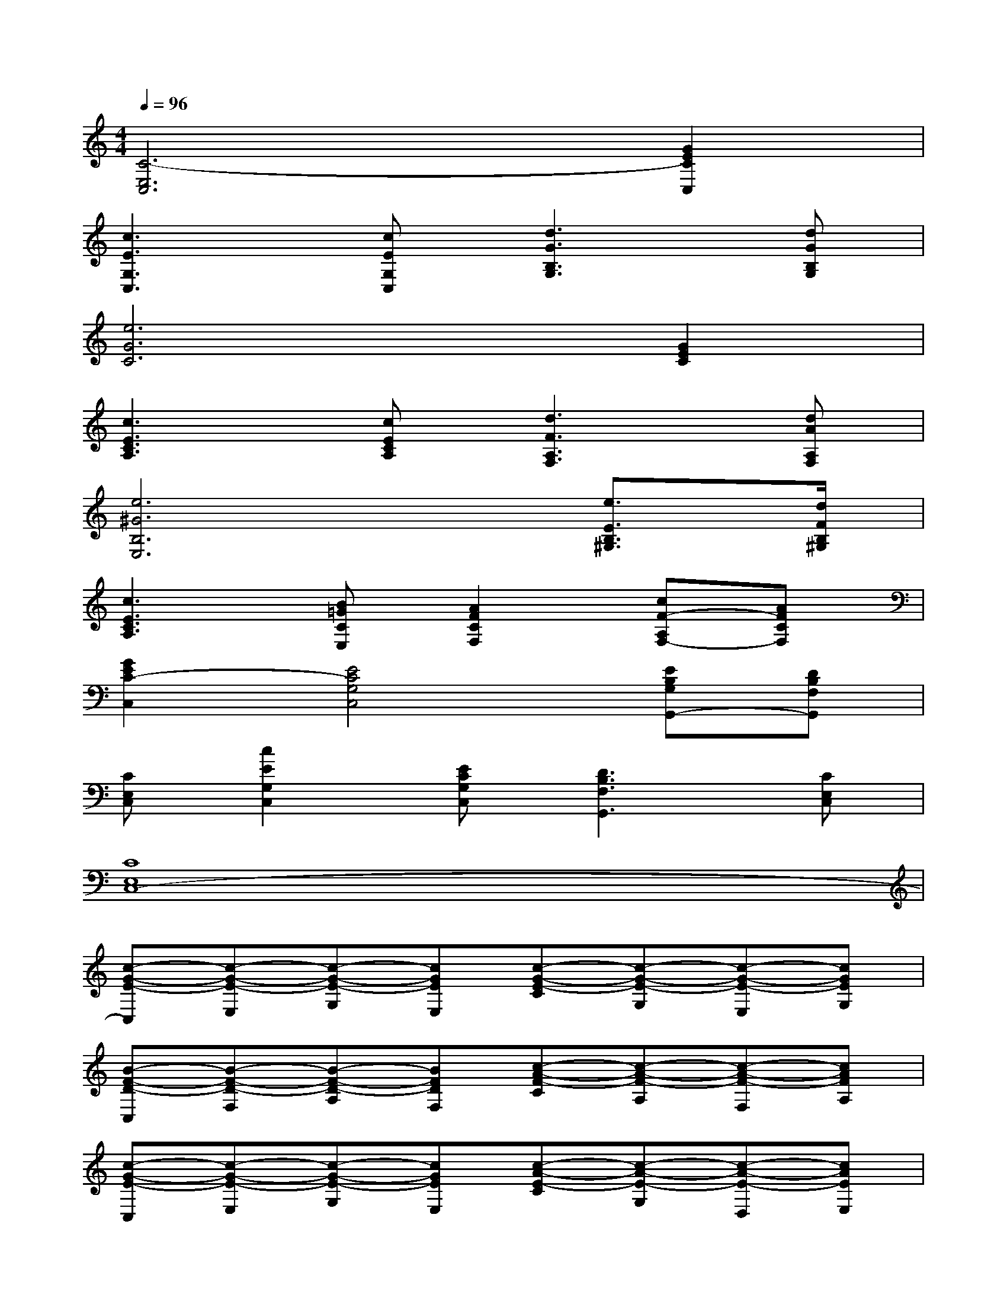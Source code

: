 X:1
T:
M:4/4
L:1/8
Q:1/4=96
K:C%0sharps
V:1
[C6-E,6C,6][G2E2C2C,2]|
[c3E3G,3C,3][cEG,C,][d3G3B,3G,3][dGB,G,]|
[e6G6C6][G2E2C2]|
[c3E3C3A,3][cECA,][d3F3A,3F,3][dAA,F,]|
[e6^G6B,6E,6][e3/2E3/2B,3/2^G,3/2][d/2F/2B,/2^G,/2]|
[c3E3C3A,3][B=GCE,][A2F2C2F,2][cF-A,F,-][AFCF,]|
[G2E2C2-C,2][E4C4G,4C,4][EB,G,G,,-][DB,F,G,,]|
[CE,C,][c2E2G,2C,2][ECG,C,][D3B,3F,3G,,3][CE,C,]|
[C8E,8C,8-]|
[c-G-E-C,][c-G-E-E,][c-G-E-G,][cGEE,][c-G-E-C][c-G-E-G,][c-G-E-E,][cGEG,]|
[B-F-D-C,][B-F-D-F,][B-F-D-A,][BFDF,][c-A-F-C][c-A-F-A,][c-A-F-F,][cAFA,]|
[c-G-E-C,][c-G-E-E,][c-G-E-G,][cGEE,][c-A-E-C][c-A-E-G,][c-A-E-D,][cAEE,]|
[B-G-D-G,,][B-G-D-B,,][B-G-D-D,][BGDB,,][B-G-D-G,][B-G-D-D,][B-G-D-B,,][BGDG,]|
[c-G-E-C,][c-G-E-E,][c-G-E-G,][cGEE,][c-G-E-C][c-G-E-G,][c-G-E-E,][cGEG,]|
[B-F-D-C,][B-F-D-F,][B-F-D-A,][BFDF,][c-A-F-C][c-A-F-A,][c-A-F-F,][cAFA,]|
[c-G-E-C,][c-G-E-E,][c-G-E-G,][cGEC][B-G-D-G,,][B-G-D-B,,][B-G-D-D,][BGDG,]